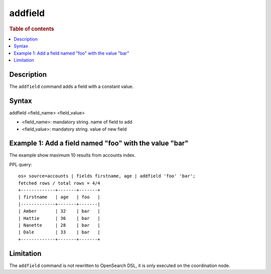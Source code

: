 =============
addfield
=============

.. rubric:: Table of contents

.. contents::
   :local:
   :depth: 2


Description
============
| The ``addfield`` command adds a field with a constant value.


Syntax
============
addfield <field_name> <field_value>

* <field_name>: mandatory string. name of field to add
* <field_value>: mandatory string. value of new field

Example 1: Add a field named "foo" with the value "bar"
===========================================

The example show maximum 10 results from accounts index.

PPL query::

    os> source=accounts | fields firstname, age | addfield 'foo' 'bar';
    fetched rows / total rows = 4/4
    +-------------+-------+-------+
    | firstname   | age   | foo   |
    |-------------+-------+-------|
    | Amber       | 32    | bar   |
    | Hattie      | 36    | bar   |
    | Nanette     | 28    | bar   |
    | Dale        | 33    | bar   |
    +-------------+-------+-------+

Limitation
==========
The ``addfield`` command is not rewritten to OpenSearch DSL, it is only executed on the coordination node.
